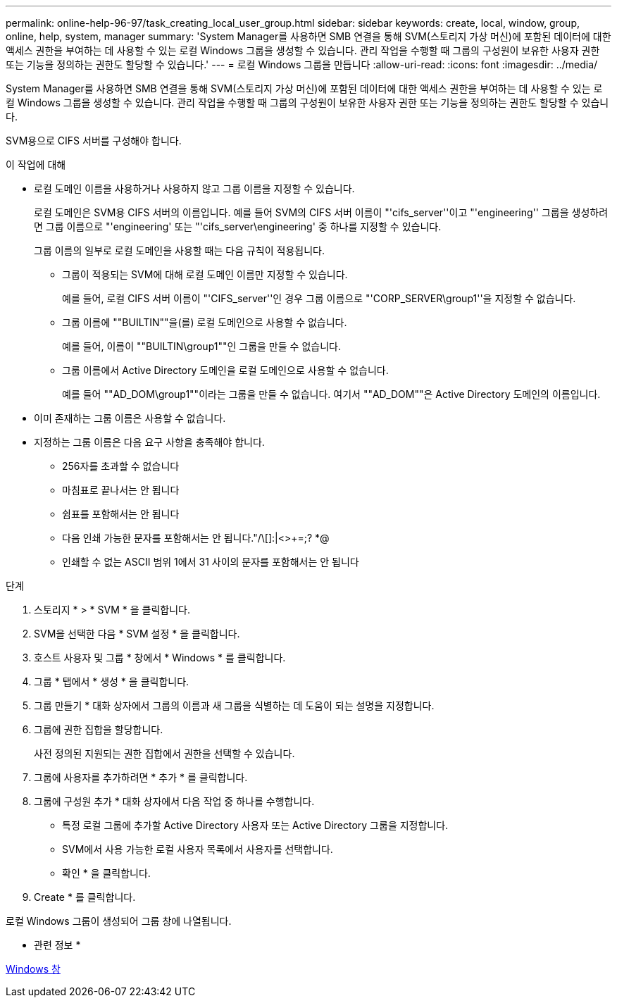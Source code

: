 ---
permalink: online-help-96-97/task_creating_local_user_group.html 
sidebar: sidebar 
keywords: create, local, window, group, online, help, system, manager 
summary: 'System Manager를 사용하면 SMB 연결을 통해 SVM(스토리지 가상 머신)에 포함된 데이터에 대한 액세스 권한을 부여하는 데 사용할 수 있는 로컬 Windows 그룹을 생성할 수 있습니다. 관리 작업을 수행할 때 그룹의 구성원이 보유한 사용자 권한 또는 기능을 정의하는 권한도 할당할 수 있습니다.' 
---
= 로컬 Windows 그룹을 만듭니다
:allow-uri-read: 
:icons: font
:imagesdir: ../media/


[role="lead"]
System Manager를 사용하면 SMB 연결을 통해 SVM(스토리지 가상 머신)에 포함된 데이터에 대한 액세스 권한을 부여하는 데 사용할 수 있는 로컬 Windows 그룹을 생성할 수 있습니다. 관리 작업을 수행할 때 그룹의 구성원이 보유한 사용자 권한 또는 기능을 정의하는 권한도 할당할 수 있습니다.

SVM용으로 CIFS 서버를 구성해야 합니다.

.이 작업에 대해
* 로컬 도메인 이름을 사용하거나 사용하지 않고 그룹 이름을 지정할 수 있습니다.
+
로컬 도메인은 SVM용 CIFS 서버의 이름입니다. 예를 들어 SVM의 CIFS 서버 이름이 "'cifs_server''이고 "'engineering'' 그룹을 생성하려면 그룹 이름으로 "'engineering' 또는 "'cifs_server\engineering' 중 하나를 지정할 수 있습니다.

+
그룹 이름의 일부로 로컬 도메인을 사용할 때는 다음 규칙이 적용됩니다.

+
** 그룹이 적용되는 SVM에 대해 로컬 도메인 이름만 지정할 수 있습니다.
+
예를 들어, 로컬 CIFS 서버 이름이 "'CIFS_server''인 경우 그룹 이름으로 "'CORP_SERVER\group1''을 지정할 수 없습니다.

** 그룹 이름에 ""BUILTIN""을(를) 로컬 도메인으로 사용할 수 없습니다.
+
예를 들어, 이름이 ""BUILTIN\group1""인 그룹을 만들 수 없습니다.

** 그룹 이름에서 Active Directory 도메인을 로컬 도메인으로 사용할 수 없습니다.
+
예를 들어 ""AD_DOM\group1""이라는 그룹을 만들 수 없습니다. 여기서 ""AD_DOM""은 Active Directory 도메인의 이름입니다.



* 이미 존재하는 그룹 이름은 사용할 수 없습니다.
* 지정하는 그룹 이름은 다음 요구 사항을 충족해야 합니다.
+
** 256자를 초과할 수 없습니다
** 마침표로 끝나서는 안 됩니다
** 쉼표를 포함해서는 안 됩니다
** 다음 인쇄 가능한 문자를 포함해서는 안 됩니다."/\[]:|<>+=;? *@
** 인쇄할 수 없는 ASCII 범위 1에서 31 사이의 문자를 포함해서는 안 됩니다




.단계
. 스토리지 * > * SVM * 을 클릭합니다.
. SVM을 선택한 다음 * SVM 설정 * 을 클릭합니다.
. 호스트 사용자 및 그룹 * 창에서 * Windows * 를 클릭합니다.
. 그룹 * 탭에서 * 생성 * 을 클릭합니다.
. 그룹 만들기 * 대화 상자에서 그룹의 이름과 새 그룹을 식별하는 데 도움이 되는 설명을 지정합니다.
. 그룹에 권한 집합을 할당합니다.
+
사전 정의된 지원되는 권한 집합에서 권한을 선택할 수 있습니다.

. 그룹에 사용자를 추가하려면 * 추가 * 를 클릭합니다.
. 그룹에 구성원 추가 * 대화 상자에서 다음 작업 중 하나를 수행합니다.
+
** 특정 로컬 그룹에 추가할 Active Directory 사용자 또는 Active Directory 그룹을 지정합니다.
** SVM에서 사용 가능한 로컬 사용자 목록에서 사용자를 선택합니다.
** 확인 * 을 클릭합니다.


. Create * 를 클릭합니다.


로컬 Windows 그룹이 생성되어 그룹 창에 나열됩니다.

* 관련 정보 *

xref:reference_windows_window.adoc[Windows 창]
